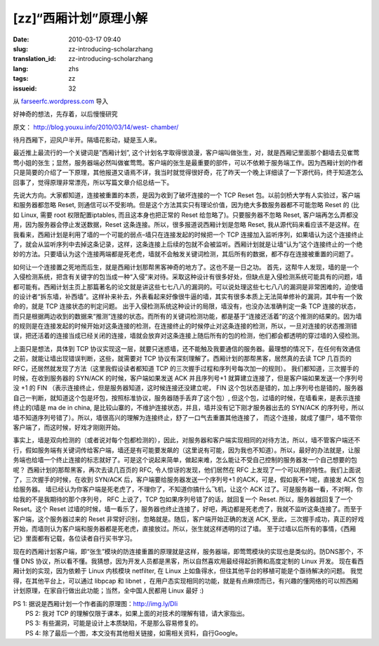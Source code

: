 [zz]“西厢计划”原理小解
######################
:date: 2010-03-17 09:40
:slug: zz-introducing-scholarzhang
:translation_id: zz-introducing-scholarzhang
:lang: zhs
:tags: zz
:issueid: 32

从 `farseerfc.wordpress.com <http://farseerfc.wordpress.com/>`_ 导入



好神奇的想法，先存着，以后慢慢研究

原文： `http://blog.youxu.info/2010/03/14/west-
chamber/ <http://blog.youxu.info/2010/03/14/west-chamber/>`__

待月西厢下，迎风户半开。隔墙花影动，疑是玉人来。

最近推上最流行的一个关键词是”西厢计划”,
这个计划名字取得很浪漫，客户端叫做张生，对，就是西厢记里面那个翻墙去见崔莺莺小姐的张生；显然，服务器端必然叫做崔莺莺。客户端的张生是最重要的部件，可以不依赖于服务端工作。因为西厢计划的作者只是简要的介绍了一下原理，其他报道又语焉不详，我当时就觉得很好奇，花了昨天一个晚上详细读了一下源代码，终于知道怎么回事了，觉得原理非常漂亮，所以写篇文章介绍总结一下。

先说大方向。大家都知道，连接被重置的本质，是因为收到了破坏连接的一个 TCP
Reset 包。以前剑桥大学有人实验过，客户端和服务器都忽略 Reset,
则通信可以不受影响。但是这个方法其实只有理论价值，因为绝大多数服务器都不可能忽略
Reset 的 (比如 Linux, 需要 root 权限配置iptables, 而且这本身也把正常的
Reset 给忽略了)。只要服务器不忽略 Reset,
客户端再怎么弄都没用，因为服务器会停止发送数据，Reset
这条连接。所以，很多报道说西厢计划是忽略 Reset,
我从源代码来看应该不是这样。在我看来，西厢计划是利用了墙的一个可能的弱点–墙只在连接发起的时候把一个
TCP
连接加入监听序列，如果墙认为这个连接终止了，就会从监听序列中去掉这条记录，这样，这条连接上后续的包就不会被监听。西厢计划就是让墙“认为”这个连接终止的一个绝妙的方法。只要墙认为这个连接两端都是死老虎，墙就不会触发关键词检测，其后所有的数据，都不存在连接被重置的问题了。

如何让一个连接置之死地而后生，就是西厢计划那帮黑客神奇的地方了。这也不是一日之功。
首先，这帮牛人发现，墙的是一个入侵检测系统，把含有关键字的包当成一种“入侵”来对待。采取这种设计有很多好处，但缺点是入侵检测系统可能具有的问题，墙都可能有。西厢计划主页上那篇著名的论文就是讲这些七七八八的漏洞的。可以说处理这些七七八八的漏洞是非常困难的，迫使墙的设计者“拆东墙，补西墙”。这样补来补去，外表看起来好像很牛逼的墙，其实有很多本质上无法简单修补的漏洞，其中有一个致命的，就是
TCP 连接状态的判定问题。
出于入侵检测系统这种设计的局限，墙没有，也没办法准确判定一条 TCP
连接的状态，而只是根据两边收到的数据来“推测”连接的状态。而所有的关键词检测功能，都是基于“连接还活着”的这个推测的结果的。因为墙的规则是在连接发起的时候开始对这条连接的检测，在连接终止的时候停止对这条连接的检测，所以，一旦对连接的状态推测错误，把还活着的连接当成已经关闭的连接，墙就会放弃对这条连接上随后所有的包的检测，他们都会都透明的穿过墙的入侵检测。

上面只是想法，具体到 TCP
协议实现这一层，就要只迷惑墙，还不能触及我要通信的服务器。最理想的情况下，在任何有效通信之前，就能让墙出现错误判断，这些，就需要对
TCP 协议有深刻理解了。西厢计划的那帮黑客，居然真的去读 TCP 几百页的
RFC，还居然就发现了方法（这里我假设读者都知道 TCP
的三次握手过程和序列号每次加一的规则）。
我们都知道，三次握手的时候，在收到服务器的 SYN/ACK
的时候，客户端如果发送 ACK 并且序列号+1
就算建立连接了，但是客户端如果发送一个序列号没 +1 的 FIN
（表示连接终止，但是服务器知道，这时候连接还没建立呢， FIN
这个包状态是错的，加上序列号也是错的，服务器自己一判断，就知道这个包是坏包，按照标准协议，服务器随手丢弃了这个包）,
但这个包，过墙的时候，在墙看来，是表示连接终止的(墙是 ma de in china,
是比较山寨的，不维护连接状态，并且，墙并没有记下刚才服务器出去的 SYN/ACK
的序列号，所以墙不知道序列号错了）。所以，墙很高兴的理解为连接终止，舒了一口气去重置其他连接了，
而这个连接，就成了僵尸，墙不管你客户端了，而这时候，好戏才刚刚开始。

事实上，墙是双向检测的（或者说对每个包都检测的），因此，对服务器和客户端实现相同的对待方法，所以，墙不管客户端还不行，假如服务端有关键词传给客户端，墙还是有可能要发飙的（这里说有可能，因为我也不知道）。所以，最好的办法就是，让服务端也给墙一个终止连接的标志就好了。可是这个说起来简单，做起来难，怎么能让不受自己控制的服务器发一个自己想要的包呢？
西厢计划的那帮黑客，再次去读几百页的 RFC, 令人惊讶的发现，他们居然在 RFC
上发现了一个可以用的特性。我们上面说了，三次握手的时候，在收到 SYN/ACK
后，客户端要给服务器发送一个序列号+1 的ACK，可是，假如我不+1呢，直接发
ACK 包给服务器。
墙已经认为你客户端是死老虎了，不理你了，不知道你搞什么飞机，让这个 ACK
过了。可是服务器一看，不对啊，你给我的不是我期待的那个序列号， RFC
上说了，TCP 包如果序列号错了的话，就回复一个 Reset.
所以，服务器就回复了一个 Reset。这个 Reset
过墙的时候，墙一看乐了，服务器也终止连接了，好吧，两边都是死老虎了，我就不监听这条连接了。而至于客户端，这个服务器过来的
Reset 非常好识别，忽略就是。随后，客户端开始正确的发送 ACK,
至此，三次握手成功，真正的好戏开始，而墙则认为客户端和服务器都是死老虎，直接放过。所以，张生就这样透明的过了墙。
至于过墙以后所有的事情，《西厢记》里面都有记载，各位读者自行买书学习。

现在的西厢计划客户端，即“张生”模块的防连接重置的原理就是这样，服务器端，即莺莺模块的实现也是类似的。防DNS那个，不懂
DNS
协议，所以看不懂。我猜想，因为开发人员都是黑客，所以自然喜欢用最经得起折腾和高度定制的
Linux 开发。 现在看西厢计划的实现，因为依赖于 Linux 内核模块 netfilter,
在 Linux 上如鱼得水，但往其他平台的移植可能是个亟待解决的问题。
我觉得，在其他平台上，可以通过 libpcap 和 libnet
，在用户态实现相同的功能，就是有点麻烦而已，有兴趣的懂网络的可以照西厢计划原理，在家自行做出此功能；当然，全中国人民都用
Linux 最好 :)

| PS 1: 据说是西厢计划一个作者画的原理图：http://img.ly/DIi
|  PS 2: 我对 TCP 的理解仅限于课本，如果上面的对技术的理解有错，请大家指出。
|  PS 3: 有些漏洞，可能是设计上本质缺陷，不是那么容易修复的。
|  PS 4: 除了最后一个图，本文没有其他相关链接，如需相关资料，自行Google。



